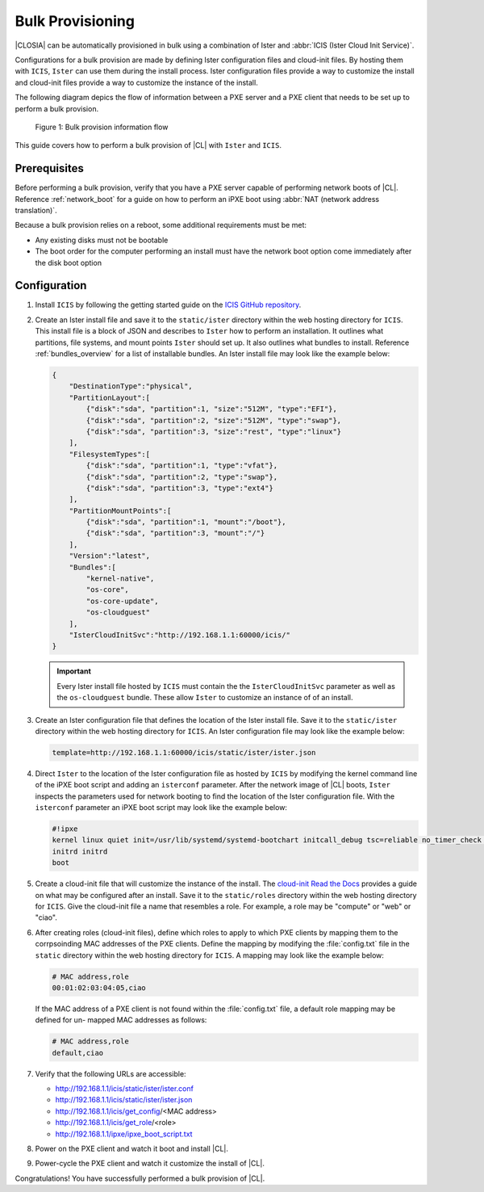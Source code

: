 .. _bulk_provisioning:

Bulk Provisioning
#################

|CLOSIA| can be automatically provisioned in bulk using a combination of
Ister and :abbr:`ICIS (Ister Cloud Init Service)`.

Configurations for a bulk provision are made by defining Ister configuration
files and cloud-init files.  By hosting them with ``ICIS``, ``Ister`` can
use them during the install process.  Ister configuration files provide a way
to customize the install and cloud-init files provide a way to customize the
instance of the install.

The following diagram depics the flow of information between a PXE server and a
PXE client that needs to be set up to perform a bulk provision.

.. figure:: _static/images/bulk-provision-flow.png
   :alt: Bulk provision information flow

   Figure 1: Bulk provision information flow

This guide covers how to perform a bulk provision of |CL| with ``Ister`` and
``ICIS``.

Prerequisites
=============

Before performing a bulk provision, verify that you have a PXE server capable
of performing network boots of |CL|.  Reference
:ref:`network_boot` for a guide on how to perform an iPXE boot using
:abbr:`NAT (network address translation)`.

Because a bulk provision relies on a reboot, some additional requirements must
be met:

* Any existing disks must not be bootable
* The boot order for the computer performing an install must have the network
  boot option come immediately after the disk boot option

Configuration
=============

#. Install ``ICIS`` by following the getting started guide on the `ICIS GitHub
   repository`_.

#. Create an Ister install file and save it to the ``static/ister``
   directory within the web hosting directory for ``ICIS``.  This
   install file is a block of JSON and describes to ``Ister`` how to
   perform an installation.  It outlines what partitions, file systems, and
   mount points ``Ister`` should set up. It also outlines what bundles to
   install.  Reference :ref:`bundles_overview` for a list of installable
   bundles.  An Ister install file may look like the example below:

   .. code-block:: json

      {
          "DestinationType":"physical",
          "PartitionLayout":[
              {"disk":"sda", "partition":1, "size":"512M", "type":"EFI"},
              {"disk":"sda", "partition":2, "size":"512M", "type":"swap"},
              {"disk":"sda", "partition":3, "size":"rest", "type":"linux"}
          ],
          "FilesystemTypes":[
              {"disk":"sda", "partition":1, "type":"vfat"},
              {"disk":"sda", "partition":2, "type":"swap"},
              {"disk":"sda", "partition":3, "type":"ext4"}
          ],
          "PartitionMountPoints":[
              {"disk":"sda", "partition":1, "mount":"/boot"},
              {"disk":"sda", "partition":3, "mount":"/"}
          ],
          "Version":"latest",
          "Bundles":[
              "kernel-native",
              "os-core",
              "os-core-update",
              "os-cloudguest"
          ],
          "IsterCloudInitSvc":"http://192.168.1.1:60000/icis/"
      }

   .. important::

      Every Ister install file hosted by ``ICIS`` must contain the the
      ``IsterCloudInitSvc`` parameter as well as the ``os-cloudguest`` bundle.
      These allow ``Ister`` to customize an instance of of an install.

#. Create an Ister configuration file that defines the location of the Ister
   install file.  Save it to the ``static/ister`` directory within the web
   hosting directory for ``ICIS``.  An Ister configuration file may look like
   the example below:

   .. code-block::

      template=http://192.168.1.1:60000/icis/static/ister/ister.json

#. Direct ``Ister`` to the location of the Ister configuration file as hosted
   by ``ICIS`` by modifying the kernel command line of the iPXE boot script
   and adding an ``isterconf`` parameter.  After the network image of |CL|
   boots, ``Ister`` inspects the parameters used for network booting to find
   the location of the Ister configuration file.  With the ``isterconf``
   parameter an iPXE boot script may look like the example below:

   .. code-block::

      #!ipxe
      kernel linux quiet init=/usr/lib/systemd/systemd-bootchart initcall_debug tsc=reliable no_timer_check noreplace-smp rw initrd=initrd isterconf=http://192.168.1.1:60000/icis/static/ister/ister.conf
      initrd initrd
      boot

#. Create a cloud-init file that will customize the instance of the install.
   The `cloud-init Read the Docs`_ provides a guide on what may be configured
   after an install.  Save it to the ``static/roles`` directory within the web
   hosting directory for ``ICIS``.  Give the cloud-init file a name that
   resembles a role.  For example, a role may be "compute" or "web" or "ciao".

#. After creating roles (cloud-init files), define which roles to apply to
   which PXE clients by mapping them to the corrpsoinding MAC addresses of the
   PXE clients.  Define the mapping by modifying the :file:`config.txt` file
   in the ``static`` directory within the web hosting directory for ``ICIS``.
   A mapping may look like the example below:

   .. code-block::

      # MAC address,role
      00:01:02:03:04:05,ciao

   If the MAC address of a PXE client is not found within the
   :file:`config.txt` file, a default role mapping may be defined for un-
   mapped MAC addresses as follows:

   .. code-block::

      # MAC address,role
      default,ciao

#. Verify that the following URLs are accessible:
   
   * http://192.168.1.1/icis/static/ister/ister.conf
   * http://192.168.1.1/icis/static/ister/ister.json
   * http://192.168.1.1/icis/get_config/<MAC address>
   * http://192.168.1.1/icis/get_role/<role>
   * http://192.168.1.1/ipxe/ipxe_boot_script.txt

#. Power on the PXE client and watch it boot and install |CL|.

#. Power-cycle the PXE client and watch it customize the install of |CL|.

Congratulations! You have successfully performed a bulk provision of |CL|.


.. _ICIS GitHub repository:
   https://github.com/clearlinux/ister-cloud-init-svc

.. _cloud-init Read the Docs:
   https://cloudinit.readthedocs.io
